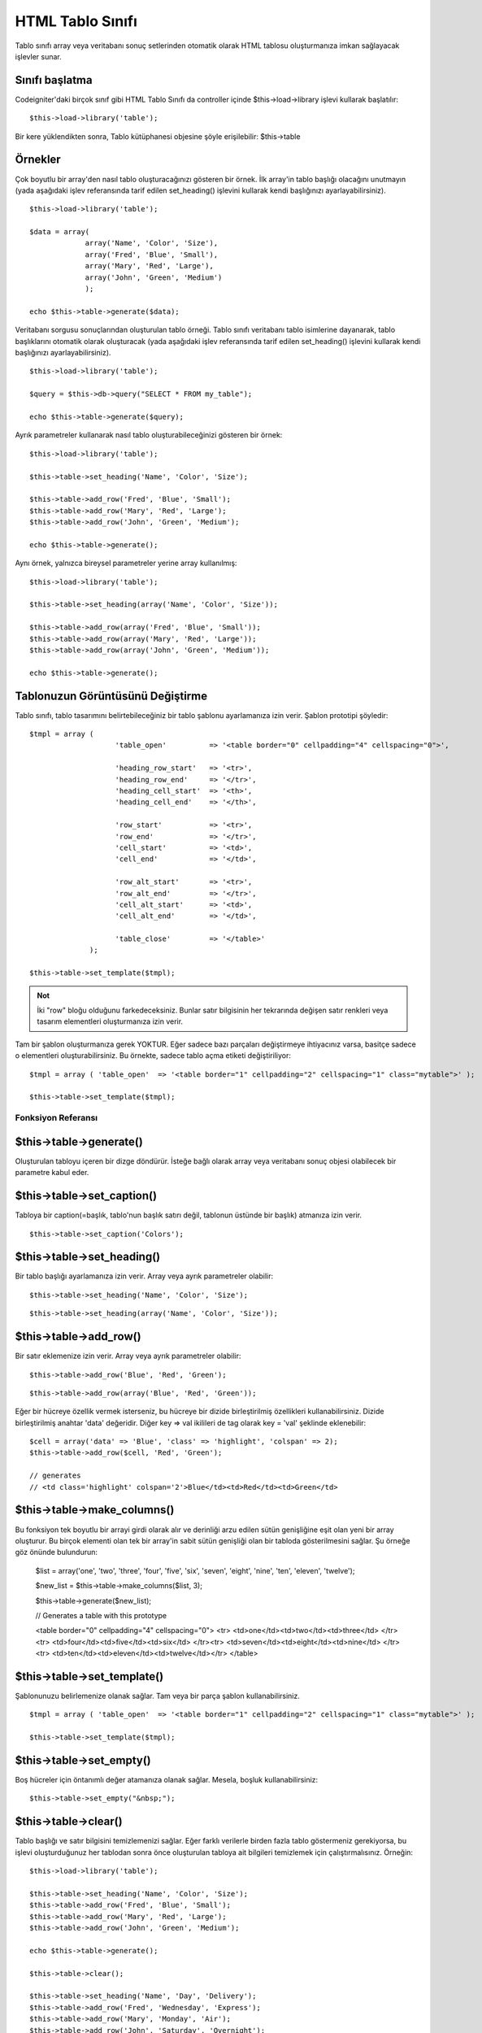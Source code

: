#################
HTML Tablo Sınıfı
#################

Tablo sınıfı array veya veritabanı sonuç setlerinden otomatik olarak HTML tablosu oluşturmanıza imkan sağlayacak işlevler sunar.

Sınıfı başlatma
===============

Codeigniter'daki birçok sınıf gibi HTML Tablo Sınıfı da controller içinde $this->load->library işlevi kullarak başlatılır::

	$this->load->library('table');

Bir kere yüklendikten sonra, Tablo kütüphanesi objesine şöyle erişilebilir: $this->table

Örnekler
========

Çok boyutlu bir array'den nasıl tablo oluşturacağınızı gösteren bir örnek. İlk array'in tablo başlığı olacağını unutmayın (yada aşağıdaki işlev referansında tarif edilen set_heading() işlevini kullarak kendi başlığınızı ayarlayabilirsiniz).

::

	$this->load->library('table');

	$data = array(
	             array('Name', 'Color', 'Size'),
	             array('Fred', 'Blue', 'Small'),
	             array('Mary', 'Red', 'Large'),
	             array('John', 'Green', 'Medium')	
	             );

	echo $this->table->generate($data);

Veritabanı sorgusu sonuçlarından oluşturulan tablo örneği. Tablo sınıfı veritabanı tablo isimlerine dayanarak, tablo başlıklarını otomatik olarak oluşturacak (yada aşağıdaki işlev referansında tarif edilen set_heading() işlevini kullarak kendi başlığınızı ayarlayabilirsiniz).

::

	$this->load->library('table');

	$query = $this->db->query("SELECT * FROM my_table");

	echo $this->table->generate($query);

Ayrık parametreler kullanarak nasıl tablo oluşturabileceğinizi gösteren bir örnek::

	$this->load->library('table');

	$this->table->set_heading('Name', 'Color', 'Size');

	$this->table->add_row('Fred', 'Blue', 'Small');
	$this->table->add_row('Mary', 'Red', 'Large');
	$this->table->add_row('John', 'Green', 'Medium');

	echo $this->table->generate();

Aynı örnek, yalnızca bireysel	 parametreler yerine array kullanılmış::

	$this->load->library('table');

	$this->table->set_heading(array('Name', 'Color', 'Size'));

	$this->table->add_row(array('Fred', 'Blue', 'Small'));
	$this->table->add_row(array('Mary', 'Red', 'Large'));
	$this->table->add_row(array('John', 'Green', 'Medium'));

	echo $this->table->generate();

Tablonuzun Görüntüsünü Değiştirme
=================================

Tablo sınıfı, tablo tasarımını belirtebileceğiniz bir tablo şablonu ayarlamanıza izin verir. Şablon prototipi şöyledir::

	$tmpl = array (
	                    'table_open'          => '<table border="0" cellpadding="4" cellspacing="0">',

	                    'heading_row_start'   => '<tr>',
	                    'heading_row_end'     => '</tr>',
	                    'heading_cell_start'  => '<th>',
	                    'heading_cell_end'    => '</th>',

	                    'row_start'           => '<tr>',
	                    'row_end'             => '</tr>',
	                    'cell_start'          => '<td>',
	                    'cell_end'            => '</td>',

	                    'row_alt_start'       => '<tr>',
	                    'row_alt_end'         => '</tr>',
	                    'cell_alt_start'      => '<td>',
	                    'cell_alt_end'        => '</td>',

	                    'table_close'         => '</table>'
	              );

	$this->table->set_template($tmpl);

.. admonition:: Not
	:class: note

	İki "row" bloğu olduğunu farkedeceksiniz. Bunlar satır bilgisinin her tekrarında değişen satır renkleri veya tasarım elementleri oluşturmanıza izin verir.

Tam bir şablon oluşturmanıza gerek YOKTUR. Eğer sadece bazı parçaları değiştirmeye ihtiyacınız varsa, basitçe sadece o elementleri oluşturabilirsiniz. Bu örnekte, sadece tablo açma etiketi değiştiriliyor::

	$tmpl = array ( 'table_open'  => '<table border="1" cellpadding="2" cellspacing="1" class="mytable">' );

	$this->table->set_template($tmpl);

*******************
Fonksiyon Referansı
*******************

$this->table->generate()
========================

Oluşturulan tabloyu içeren bir dizge döndürür. İsteğe bağlı olarak array veya veritabanı sonuç objesi olabilecek bir parametre kabul eder.

$this->table->set_caption()
============================

Tabloya bir caption(=başlık, tablo'nun başlık satırı değil, tablonun üstünde bir başlık) atmanıza izin verir.

::

	$this->table->set_caption('Colors');

$this->table->set_heading()
============================

Bir tablo başlığı ayarlamanıza izin verir. Array veya ayrık parametreler olabilir::

	$this->table->set_heading('Name', 'Color', 'Size');

::

	$this->table->set_heading(array('Name', 'Color', 'Size'));

$this->table->add_row()
========================

Bir satır eklemenize izin verir. Array veya ayrık parametreler olabilir::

	$this->table->add_row('Blue', 'Red', 'Green');

::

	$this->table->add_row(array('Blue', 'Red', 'Green'));

Eğer bir hücreye özellik vermek isterseniz, bu hücreye bir dizide birleştirilmiş özellikleri kullanabilirsiniz. Dizide birleştirilmiş anahtar 'data' değeridir. Diğer key => val ikilileri de tag olarak key = 'val' şeklinde eklenebilir::

	$cell = array('data' => 'Blue', 'class' => 'highlight', 'colspan' => 2);
	$this->table->add_row($cell, 'Red', 'Green');

	// generates
	// <td class='highlight' colspan='2'>Blue</td><td>Red</td><td>Green</td>

$this->table->make_columns()
=============================

Bu fonksiyon tek boyutlu bir arrayi girdi olarak alır ve derinliği arzu edilen sütün genişliğine eşit olan yeni bir array oluşturur. Bu birçok elementi olan tek bir array'in sabit sütün genişliği olan bir tabloda gösterilmesini sağlar. Şu örneğe göz önünde bulundurun:

	$list = array('one', 'two', 'three', 'four', 'five', 'six', 'seven', 'eight', 'nine', 'ten', 'eleven', 'twelve');

	$new_list = $this->table->make_columns($list, 3);

	$this->table->generate($new_list);

	// Generates a table with this prototype

	<table border="0" cellpadding="4" cellspacing="0">
	<tr>
	<td>one</td><td>two</td><td>three</td>
	</tr><tr>
	<td>four</td><td>five</td><td>six</td>
	</tr><tr>
	<td>seven</td><td>eight</td><td>nine</td>
	</tr><tr>
	<td>ten</td><td>eleven</td><td>twelve</td></tr>
	</table>

$this->table->set_template()
=============================

Şablonunuzu belirlemenize olanak sağlar. Tam veya bir parça şablon kullanabilirsiniz.

::

	$tmpl = array ( 'table_open'  => '<table border="1" cellpadding="2" cellspacing="1" class="mytable">' );

	$this->table->set_template($tmpl);

$this->table->set_empty()
==========================

Boş hücreler için öntanımlı değer atamanıza olanak sağlar. Mesela, boşluk kullanabilirsiniz::

	 $this->table->set_empty("&nbsp;");

$this->table->clear()
=====================

Tablo başlığı ve satır bilgisini temizlemenizi sağlar. Eğer farklı verilerle birden fazla tablo göstermeniz gerekiyorsa, bu işlevi oluşturduğunuz her tablodan sonra önce oluşturulan tabloya ait bilgileri temizlemek için çalıştırmalısınız. Örneğin::

	$this->load->library('table');

	$this->table->set_heading('Name', 'Color', 'Size');
	$this->table->add_row('Fred', 'Blue', 'Small');
	$this->table->add_row('Mary', 'Red', 'Large');
	$this->table->add_row('John', 'Green', 'Medium');

	echo $this->table->generate();

	$this->table->clear();

	$this->table->set_heading('Name', 'Day', 'Delivery');
	$this->table->add_row('Fred', 'Wednesday', 'Express');
	$this->table->add_row('Mary', 'Monday', 'Air');
	$this->table->add_row('John', 'Saturday', 'Overnight');

	echo $this->table->generate();

$this->table->function
======================

Doğal PHP fonksiyonlarının ya da geçerli fonksiyon dizi objelerinin tüm hücrelere uygulanmasına izin verir.

::

	$this->load->library('table');

	$this->table->set_heading('Name', 'Color', 'Size');
	$this->table->add_row('Fred', '<strong>Blue</strong>', 'Small');

	$this->table->function = 'htmlspecialchars';
	echo $this->table->generate();

Yukarıdaki örnekte, bütün hücrelerdeki bilgilere PHP'deki htmlspecialchars() fonksiyonu uygulanır, sonuç ::

	<td>Fred</td><td>&lt;strong&gt;Blue&lt;/strong&gt;</td><td>Small</td>
